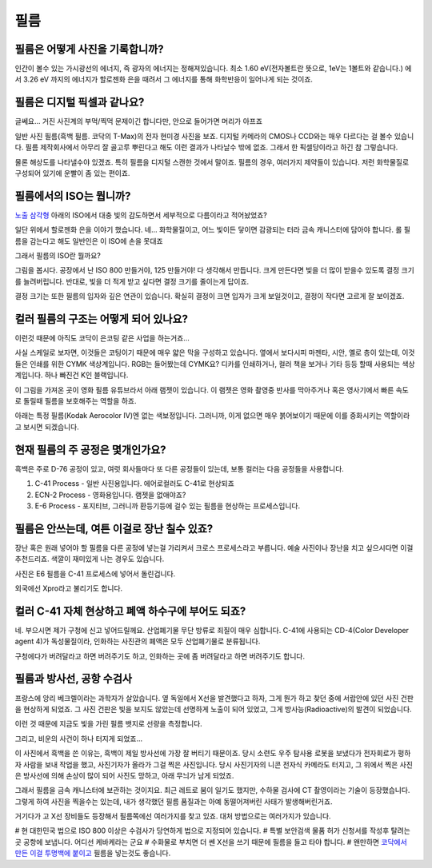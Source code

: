 필름
===================================

필름은 어떻게 사진을 기록합니까?
-------------------------------
인간이 볼수 있는 가시광선의 에너지, 즉 광자의 에너지는 정해져있습니다. 최소 1.60 eV(전자볼트란 뜻으로, 1eV는 1볼트와 같습니다.) 에서 3.26 eV 까지의 에너지가 할로젠화 은을 때려서 그 에너지를 통해 화학반응이 일어나게 되는 것이죠.

필름은 디지털 픽셀과 같나요?
---------------------------
글쎄요... 거진 사진계의 부먹/찍먹 문제이긴 합니다만, 안으로 들어가면 머리가 아프죠

.. image:: images/t-grain.jpg
 :width: 600

일반 사진 필름(흑백 필름. 코닥의 T-Max)의 전자 현미경 사진을 보죠. 디지털 카메라의 CMOS나 CCD와는 매우 다르다는 걸 볼수 있습니다. 필름 제작회사에서 아무리 잘 골고루 뿌린다고 해도 이런 결과가 나타날수 밖에 없죠. 그래서 한 픽셀당이라고 하긴 참 그렇습니다.

물론 해상도를 나타낼수야 있겠죠. 특히 필름을 디지털 스캔한 것에서 말이죠. 필름의 경우, 여러가지 제약들이 있습니다. 저런 화학물질로 구성되어 있기에 운빨이 좀 있는 편이죠.

필름에서의 ISO는 뭡니까?
-----------------------------------
`노출 삼각형 <https://photo-technic-tmi.readthedocs.io/ko/latest/사진기초.html#id2>`_ 아래의 ISO에서 대충 빛의 감도하면서 세부적으로 다름이라고 적어놨었죠?

일단 위에서 할로젠화 은을 이야기 했습니다. 네... 화학물질이고, 어느 빛이든 닿이면 감광되는 터라 금속 캐니스터에 담아야 합니다. 롤 필름을 감는다고 해도 일반인은 이 ISO에 손을 못대죠

그래서 필름의 ISO란 뭘까요?

.. image:: images/filmcrystal.jpg
 :width: 600

그림을 봅시다. 공장에서 난 ISO 800 만들거야, 125 만들거야! 다 생각해서 만듭니다. 크게 만든다면 빛을 더 많이 받을수 있도록 결정 크기를 늘려버립니다. 반대로, 빛을 더 적게 받고 싶다면 결정 크기를 줄이는게 답이죠.

결정 크기는 또한 필름의 입자와 깊은 연관이 있습니다. 확실히 결정이 크면 입자가 크게 보일것이고, 결정이 작다면 고르게 잘 보이겠죠.

컬러 필름의 구조는 어떻게 되어 있나요?
-----------------------------------
이런것 때문에 아직도 코닥이 은코팅 같은 사업을 하는거죠...

.. image:: images/filmlayer.jpg
 :width: 600

사실 스케일로 보자면, 이것들은 코팅이기 때문에 매우 얇은 막을 구성하고 있습니다. 옆에서 보다시피 마젠타, 시안, 옐로 층이 있는데, 이것들은 인쇄를 위한 CYMK 색상계입니다. RGB는 들어봤는데 CYMK요? 디카를 인쇄하거나, 컬러 책을 보거나 기타 등등 할때 사용되는 색상계입니다. 하나 빠진건 K인 블랙입니다.

이 그림을 가져온 곳이 영화 필름 유튜브라서 아래 램젯이 있습니다. 이 램젯은 영화 촬영중 반사를 막아주거나 혹은 영사기에서 빠른 속도로 돌릴때 필름을 보호해주는 역할을 하죠.

.. image:: images/filmmasking.jpg
 :width: 600
아래는 특정 필름(Kodak Aerocolor IV)엔 없는 색보정입니다. 그러니까, 이게 없으면 매우 붉어보이기 때문에 이를 중화시키는 역할이라고 보시면 되겠습니다.

현재 필름의 주 공정은 몇개인가요?
-----------------------------------
흑백은 주로 D-76 공정이 있고, 여럿 회사들마다 또 다른 공정들이 있는데, 보통 컬러는 다음 공정들을 사용합니다.

#. C-41 Process - 일반 사진용입니다. 에어로컬러도 C-41로 현상되죠
#. ECN-2 Process - 영화용입니다. 램젯을 없애야죠?
#. E-6 Process - 포지티브, 그러니까 환등기등에 걸수 있는 필름을 현상하는 프로세스입니다.

필름은 안쓰는데, 여튼 이걸로 장난 칠수 있죠?
---------------------------------------------
장난 혹은 원래 넣어야 할 필름을 다른 공정에 넣는걸 가리켜서 크로스 프로세스라고 부릅니다. 예술 사진이나 장난을 치고 싶으시다면 이걸 추천드리죠. 색깔이 재미있게 나는 경우도 있습니다.

.. image:: images/Xpro.jpg
 :width: 600

사진은 E6 필름을 C-41 프로세스에 넣어서 돌린겁니다.

외국에선 Xpro라고 불리기도 합니다.

컬러 C-41 자체 현상하고 폐액 하수구에 부어도 되죠?
---------------------------------------------------
네. 부으시면 제가 구청에 신고 넣어드릴께요. 산업폐기물 무단 방류로 죄질이 매우 심합니다. C-41에 사용되는 CD-4(Color Developer agent 4)가 독성물질이라, 인화하는 사진관의 폐액은 모두 산업폐기물로 분류됩니다.

구청에다가 버려달라고 하면 버려주기도 하고, 인화하는 곳에 좀 버려달라고 하면 버려주기도 합니다.

필름과 방사선, 공항 수검사
---------------------------------------------------
프랑스에 앙리 베크렐이라는 과학자가 살았습니다. 옆 독일에서 X선을 발견했다고 하자, 그게 뭔가 하고 찾던 중에 서랍안에 있던 사진 건판을 현상하게 되었죠. 그 사진 건판은 빛을 보지도 않았는데 선명하게 노출이 되어 있었고, 그게 방사능(Radioactive)의 발견이 되었습니다.

이런 것 때문에 지금도 빛을 가린 필름 뱃지로 선량을 측정합니다.

그리고, 비운의 사건이 하나 터지게 되었죠...

.. image:: images/biorobot.jpg
 :width: 600

이 사진에서 흑백을 쓴 이유는, 흑백이 제일 방사선에 가장 잘 버티기 때문이죠. 당시 소련도 우주 탐사용 로봇을 보냈다가 전자회로가 펑하자 사람을 보내 작업을 했고, 사진기자가 올라가 그걸 찍은 사진입니다. 당시 사진기자의 니콘 전자식 카메라도 터지고, 그 위에서 찍은 사진은 방사선에 의해 손상이 많이 되어 사진도 망하고, 아래 무늬가 남게 되었죠.

그래서 필름을 금속 캐니스터에 보관하는 것이지요. 최근 레트로 붐이 일기도 했지만, 수하물 검사에 CT 촬영이라는 기술이 등장했습니다. 그렇게 하여 사진을 찍을수는 있는데, 내가 생각했던 필름 품질과는 아예 동떨어져버린 사태가 발생해버린거죠.

거기다가 고 X선 장비들도 등장해서 필름쪽에선 여러가지를 찾고 있죠. 대처 방법으로는 여러가지가 있습니다.

# 현 대한민국 법으로 ISO 800 이상은 수검사가 당연하게 법으로 지정되어 있습니다.
# 특별 보안검색 물품 허가 신청서를 작성후 탈려는 곳 공항에 보냅니다. 어디선 케바케라는 군요
# 수화물로 부치면 더 쎈 X선을 쓰기 때문에 필름을 들고 타야 합니다.
# 왠만하면 `코닥에서 만든 이걸 투명백에 붙이고 <https://www.kodak.com/content/products-brochures/Film/H-512-Do-Not-X-ray-6-Up-Shipping-Labels-A4.pdf>`_
필름을 넣는것도 좋습니다.